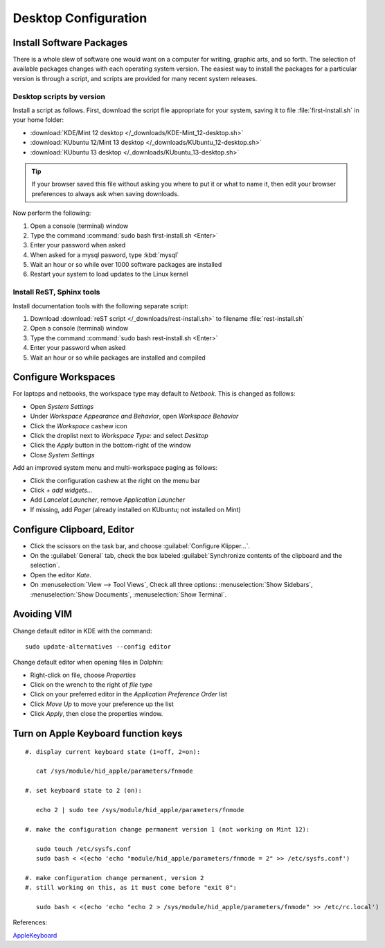 ############################# 
 Desktop Configuration
############################# 

Install Software Packages
=============================

There is a whole slew of software one would want on a computer for writing, 
graphic arts, and so forth. The selection of available packages changes with 
each operating system version. The easiest way to install the packages for a 
particular version is through a script, and scripts are provided for many 
recent system releases.

Desktop scripts by version
-----------------------------

Install a script as follows. First, download the script file appropriate for 
your system, saving it to file :file:`first-install.sh` in your home folder:

+ :download:`KDE/Mint 12 desktop </_downloads/KDE-Mint_12-desktop.sh>`
+ :download:`KUbuntu 12/Mint 13 desktop </_downloads/KUbuntu_12-desktop.sh>`
+ :download:`KUbuntu 13 desktop </_downloads/KUbuntu_13-desktop.sh>`

.. Tip:: If your browser saved this file without asking you where to put it or 
   what to name it, then edit your browser preferences to always ask when 
   saving downloads.

Now perform the following:

#. Open a console (terminal) window
#. Type the command :command:`sudo bash first-install.sh <Enter>`
#. Enter your password when asked
#. When asked for a mysql pasword, type :kbd:`mysql`
#. Wait an hour or so while over 1000 software packages are installed
#. Restart your system to load updates to the Linux kernel

Install ReST, Sphinx tools
-----------------------------

Install documentation tools with the following separate script:

#. Download :download:`reST script </_downloads/rest-install.sh>` to filename 
   :file:`rest-install.sh`
#. Open a console (terminal) window
#. Type the command :command:`sudo bash rest-install.sh <Enter>`
#. Enter your password when asked
#. Wait an hour or so while packages are installed and compiled

Configure Workspaces
=============================

For laptops and netbooks, the workspace type may default to *Netbook*. This is 
changed as follows:

+ Open *System Settings*
+ Under *Workspace Appearance and Behavior*, open *Workspace Behavior*
+ Click the *Workspace* cashew icon
+ Click the droplist next to *Workspace Type:* and select *Desktop*
+ Click the *Apply* button in the bottom-right of the window
+ Close *System Settings*

Add an improved system menu and multi-workspace paging as follows:

+ Click the configuration cashew at the right on the menu bar
+ Click *+ add widgets...*
+ Add *Lancelot Launcher*, remove *Application Launcher*
+ If missing, add *Pager* (already installed on KUbuntu; not installed on Mint) 

Configure Clipboard, Editor
=============================

+ Click the scissors on the task bar, and choose :guilabel:`Configure Klipper...`.
+ On the :guilabel:`General` tab, check the box labeled 
  :guilabel:`Synchronize contents of the clipboard and the selection`.

+ Open the editor `Kate`.
+ On :menuselection:`View --> Tool Views`, Check all three options:
  :menuselection:`Show Sidebars`, :menuselection:`Show Documents`,
  :menuselection:`Show Terminal`.

Avoiding VIM
=============================

Change default editor in KDE with the command::
  
  sudo update-alternatives --config editor

Change default editor when opening files in Dolphin:

+ Right-click on file, choose *Properties*
+ Click on the wrench to the right of *file type*
+ Click on your preferred editor in the *Application Preference Order* list
+ Click *Move Up* to move your preference up the list
+ Click *Apply*, then close the properties window.

Turn on Apple Keyboard function keys
=====================================

::
  
  #. display current keyboard state (1=off, 2=on):
  
     cat /sys/module/hid_apple/parameters/fnmode 
     
  #. set keyboard state to 2 (on):
  
     echo 2 | sudo tee /sys/module/hid_apple/parameters/fnmode
     
  #. make the configuration change permanent version 1 (not working on Mint 12):
  
     sudo touch /etc/sysfs.conf
     sudo bash < <(echo 'echo "module/hid_apple/parameters/fnmode = 2" >> /etc/sysfs.conf')
     
  #. make configuration change permanent, version 2
  #. still working on this, as it must come before "exit 0":
  
     sudo bash < <(echo 'echo "echo 2 > /sys/module/hid_apple/parameters/fnmode" >> /etc/rc.local')

References:

`AppleKeyboard <https://help.ubuntu.com/community/AppleKeyboard>`_
